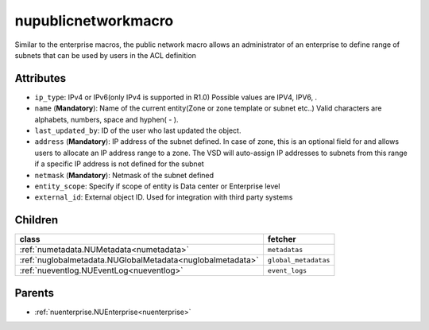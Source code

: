 .. _nupublicnetworkmacro:

nupublicnetworkmacro
===========================================

.. class:: nupublicnetworkmacro.NUPublicNetworkMacro(bambou.nurest_object.NUMetaRESTObject,):

Similar to the enterprise macros, the public network macro allows an administrator of an enterprise to define range of subnets that can be used by users in the ACL definition


Attributes
----------


- ``ip_type``: IPv4 or IPv6(only IPv4 is supported in R1.0) Possible values are IPV4, IPV6, .

- ``name`` (**Mandatory**): Name of the current entity(Zone or zone template or subnet etc..) Valid characters are alphabets, numbers, space and hyphen( - ).

- ``last_updated_by``: ID of the user who last updated the object.

- ``address`` (**Mandatory**): IP address of the subnet defined. In case of zone, this is an optional field for and allows users to allocate an IP address range to a zone. The VSD will auto-assign IP addresses to subnets from this range if a specific IP address is not defined for the subnet

- ``netmask`` (**Mandatory**): Netmask of the subnet defined

- ``entity_scope``: Specify if scope of entity is Data center or Enterprise level

- ``external_id``: External object ID. Used for integration with third party systems




Children
--------

================================================================================================================================================               ==========================================================================================
**class**                                                                                                                                                      **fetcher**

:ref:`numetadata.NUMetadata<numetadata>`                                                                                                                         ``metadatas`` 
:ref:`nuglobalmetadata.NUGlobalMetadata<nuglobalmetadata>`                                                                                                       ``global_metadatas`` 
:ref:`nueventlog.NUEventLog<nueventlog>`                                                                                                                         ``event_logs`` 
================================================================================================================================================               ==========================================================================================



Parents
--------


- :ref:`nuenterprise.NUEnterprise<nuenterprise>`


